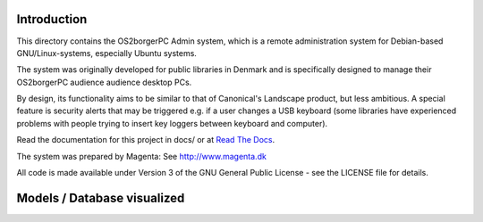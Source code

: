 Introduction
============

This directory contains the OS2borgerPC Admin system, which is a remote
administration system for Debian-based GNU/Linux-systems, especially
Ubuntu systems.

The system was originally developed for public libraries in Denmark and
is specifically designed to manage their OS2borgerPC audience audience
desktop PCs.

By design, its functionality aims to be similar to that of Canonical's
Landscape product, but less ambitious. A special feature is security
alerts that may be triggered e.g. if a user changes a USB keyboard (some
libraries have experienced problems with people trying to insert key
loggers between keyboard and computer).

Read the documentation for this project in docs/ or at 
`Read The Docs <https://os2borgerpc-admin.readthedocs.io/>`_.

The system was prepared by Magenta: See http://www.magenta.dk

All code is made available under Version 3 of the GNU General Public
License - see the LICENSE file for details.

Models / Database visualized
============================

.. image:: models_graphed.png
   :target: /models_graphed.png
